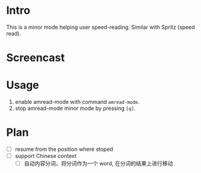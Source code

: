 * Intro

This is a minor mode helping user speed-reading. Similar with Spritz (speed read).

* Screencast

[[file:amread-mode.gif]]

* Usage

1. enable amread-mode with command ~amread-mode~.
2. stop amread-mode minor mode by pressing =[q]=.

* Plan

- [ ] resume from the position where stoped
- [ ] support Chinese context
  - [ ] 自动内容分词，将分词作为一个 word, 在分词的结果上进行移动
